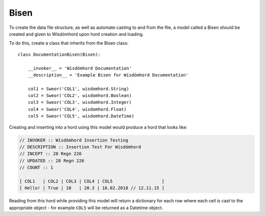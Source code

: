 =====
Bisen
=====

.. _bisen:

To create the data file structure, as well as automate casting to and from
the file, a model called a Bisen should be created and given to Wísdómhord
upon hord creation and loading.

To do this, create a class that inherits from the Bisen class::

    class DocumentationBisen(Bisen):

        __invoker__ = 'Wísdómhord Documentation'
        __description__ = 'Example Bisen for Wísdómhord Documentation'

        col1 = Sweor('COL1', wisdomhord.String)
        col2 = Sweor('COL2', wisdomhord.Boolean)
        col3 = Sweor('COL3', wisdomhord.Integer)
        col4 = Sweor('COL4', wisdomhord.Float)
        col5 = Sweor('COL5', wisdomhord.DateTime)

Creating and inserting into a hord using this model would produce a hord that
looks like:

.. code-block:: none

    // INVOKER :: Wísdómhord Insertion Testing
    // DESCRIPTION :: Insertion Test For Wísdómhord
    // INCEPT :: 28 Regn 226
    // UPDATED :: 28 Regn 226
    // COUNT :: 1

    [ COL1   | COL2 | COL3 | COL4 | COL5                   ]
    [ Hello! | True | 10   | 20.3 | 16.02.2018 // 12.11.15 ]

Reading from this hord while providing this model will return a dictionary for
each row where each cell is cast to the appropriate object - for example ``COL5``
will be returned as a Datetime object.
